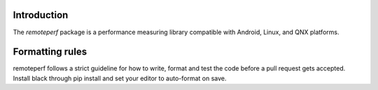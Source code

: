 Introduction
------------

The `remoteperf` package is a performance measuring library compatible with Android, Linux, and QNX platforms.


Formatting rules
----------------

remoteperf follows a strict guideline for how to write, format and test the code before a pull request gets accepted.
Install black through pip install and set your editor to auto-format on save.
